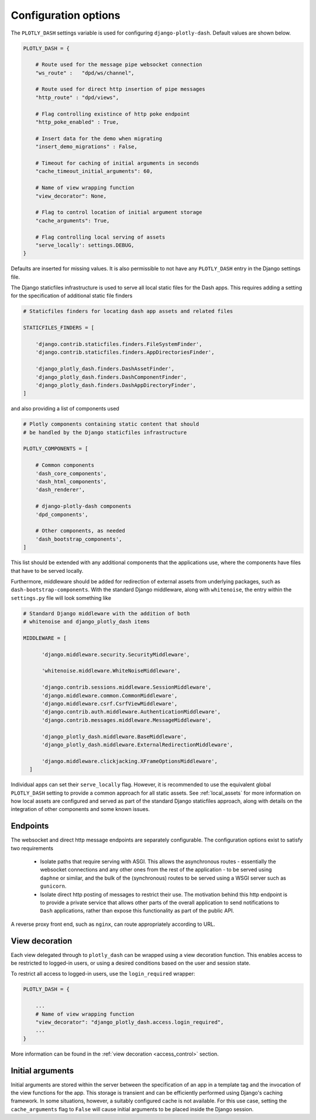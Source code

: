 .. _configuration:

Configuration options
=====================

The ``PLOTLY_DASH`` settings variable is used for configuring ``django-plotly-dash``. Default values are shown
below.

.. code-block:: python

  PLOTLY_DASH = {

      # Route used for the message pipe websocket connection
      "ws_route" :   "dpd/ws/channel",

      # Route used for direct http insertion of pipe messages
      "http_route" : "dpd/views",

      # Flag controlling existince of http poke endpoint
      "http_poke_enabled" : True,

      # Insert data for the demo when migrating
      "insert_demo_migrations" : False,

      # Timeout for caching of initial arguments in seconds
      "cache_timeout_initial_arguments": 60,

      # Name of view wrapping function
      "view_decorator": None,

      # Flag to control location of initial argument storage
      "cache_arguments": True,

      # Flag controlling local serving of assets
      "serve_locally': settings.DEBUG,
  }

Defaults are inserted for missing values. It is also permissible to not have any ``PLOTLY_DASH`` entry in
the Django settings file.

The Django staticfiles infrastructure is used to serve all local static files for
the Dash apps. This requires adding a setting for the specification of additional static
file finders

.. code-block:: python

  # Staticfiles finders for locating dash app assets and related files

  STATICFILES_FINDERS = [

      'django.contrib.staticfiles.finders.FileSystemFinder',
      'django.contrib.staticfiles.finders.AppDirectoriesFinder',

      'django_plotly_dash.finders.DashAssetFinder',
      'django_plotly_dash.finders.DashComponentFinder',
      'django_plotly_dash.finders.DashAppDirectoryFinder',
  ]

and also providing a list of components used

.. code-block:: python

  # Plotly components containing static content that should
  # be handled by the Django staticfiles infrastructure

  PLOTLY_COMPONENTS = [

      # Common components
      'dash_core_components',
      'dash_html_components',
      'dash_renderer',

      # django-plotly-dash components
      'dpd_components',

      # Other components, as needed
      'dash_bootstrap_components',
  ]

This list should be extended with any additional components that the applications
use, where the components have files that have to be served locally.

Furthermore, middleware should be added for redirection of external assets from
underlying packages, such as ``dash-bootstrap-components``. With the standard
Django middleware, along with ``whitenoise``, the entry within the ``settings.py``
file will look something like

.. code-block:: python

  # Standard Django middleware with the addition of both
  # whitenoise and django_plotly_dash items

  MIDDLEWARE = [

        'django.middleware.security.SecurityMiddleware',

        'whitenoise.middleware.WhiteNoiseMiddleware',

        'django.contrib.sessions.middleware.SessionMiddleware',
        'django.middleware.common.CommonMiddleware',
        'django.middleware.csrf.CsrfViewMiddleware',
        'django.contrib.auth.middleware.AuthenticationMiddleware',
        'django.contrib.messages.middleware.MessageMiddleware',

        'django_plotly_dash.middleware.BaseMiddleware',
        'django_plotly_dash.middleware.ExternalRedirectionMiddleware',

        'django.middleware.clickjacking.XFrameOptionsMiddleware',
    ]


Individual apps can set their ``serve_locally`` flag. However, it is recommended to use
the equivalent global ``PLOTLY_DASH`` setting to provide a common approach for all
static assets. See :ref:`local_assets` for more information on how local assets are configured
and served as part of the standard Django staticfiles approach, along with details on the
integration of other components and some known issues.

.. _endpoints:

Endpoints
---------

The websocket and direct http message endpoints are separately configurable. The configuration options exist to satisfy
two requirements

  * Isolate paths that require serving with ASGI. This allows the asynchronous routes - essentially the websocket connections
    and any other ones from the rest of the application - to be served using ``daphne`` or similar, and the bulk of the
    (synchronous) routes to be served using a WSGI server such as ``gunicorn``.
  * Isolate direct http posting of messages to restrict their use. The motivation behind this http endpoint is to provide
    a private service that allows other
    parts of the overall application to send notifications to ``Dash`` applications, rather than expose this functionality
    as part of the public API.

A reverse proxy front end, such as ``nginx``, can route appropriately according to URL.

.. _view_decoration:

View decoration
---------------

Each view delegated through to ``plotly_dash`` can be wrapped using a view decoration function. This enables access to be restricted to
logged-in users, or using a desired conditions based on the user and session state.

To restrict all access to logged-in users, use the ``login_required`` wrapper:

.. code-block:: python

  PLOTLY_DASH = {

      ...
      # Name of view wrapping function
      "view_decorator": "django_plotly_dash.access.login_required",
      ...
  }

More information can be found in the :ref:`view decoration <access_control>` section.

.. _cache_arguments:

Initial arguments
-----------------

Initial arguments are stored within the server between the specification of an app in a template tag and the invocation of the
view functions for the app. This storage is transient and can be efficiently performed using Django's caching framework. In some
situations, however, a suitably configured cache is not available. For this use case, setting the ``cache_arguments`` flag to ``False`` will
cause initial arguments to be placed inside the Django session.
